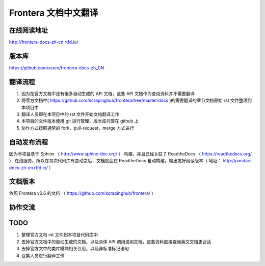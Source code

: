 Frontera 文档中文翻译
===================


在线阅读地址
-------------

http://frontera-docs-zh-cn.rtfd.io/


版本库
-------

https://github.com/xsren/frontera-docs-zh_CN



翻译流程
----------

#. 因为在官方文档中还有很多自动生成的 API 文档，这些 API 文档作为查阅资料并不需要翻译
#. 将官方文档中( https://github.com/scrapinghub/frontera/tree/master/docs )的需要翻译的章节文档原始 rst 文件整理到本项目中
#. 翻译人员即在本项目中的 rst 文件开始文档翻译工作
#. 本项目的文件版本使用 git 进行管理，版本库托管在 github 上
#. 协作方式按照通常的 fork、pull-request、merge 方式进行


自动发布流程
------------

因为本项目基于 Sphinx （ http://www.sphinx-doc.org/ ） 构建，并且已经关联了 ReadtheDocs （ https://readthedocs.org/ ） 在线服务，所以在每次代码库有变动之后，文档就会在 ReadtheDocs 自动构建，输出友好阅读版本（ 地址： http://pandas-docs-zh-cn.rtfd.io/ ）


文档版本
---------

依照 Frontera v0.6 的文档 （ https://github.com/scrapinghub/frontera/ ）


协作交流
---------



TODO
------

#. 整理官方文档 rst 文件到本项目代码库中
#. 去掉官方文档中的自动生成的文档，以及具体 API 调用说明文档，这些资料直接查阅英文文档更合适
#. 去掉官方文中的类库模块相关引用，以及非标准标记语句
#. 召集人员进行翻译工作
